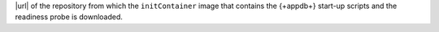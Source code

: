 |url| of the repository from which the ``initContainer`` image that
contains the {+appdb+} start-up scripts and the readiness
probe is downloaded.
